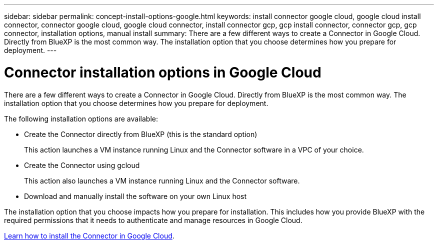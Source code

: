 ---
sidebar: sidebar
permalink: concept-install-options-google.html
keywords: install connector google cloud, google cloud install connector, connector google cloud, google cloud connector, install connector gcp, gcp install connector, connector gcp, gcp connector, installation options, manual install
summary: There are a few different ways to create a Connector in Google Cloud. Directly from BlueXP is the most common way. The installation option that you choose determines how you prepare for deployment.
---

= Connector installation options in Google Cloud
:hardbreaks:
:nofooter:
:icons: font
:linkattrs:
:imagesdir: ./media/

[.lead]
There are a few different ways to create a Connector in Google Cloud. Directly from BlueXP is the most common way. The installation option that you choose determines how you prepare for deployment.

The following installation options are available:

* Create the Connector directly from BlueXP (this is the standard option)
+
This action launches a VM instance running Linux and the Connector software in a VPC of your choice.

* Create the Connector using gcloud
+
This action also launches a VM instance running Linux and the Connector software.

* Download and manually install the software on your own Linux host

The installation option that you choose impacts how you prepare for installation. This includes how you provide BlueXP with the required permissions that it needs to authenticate and manage resources in Google Cloud.

link:task-install-connector-google.html[Learn how to install the Connector in Google Cloud].